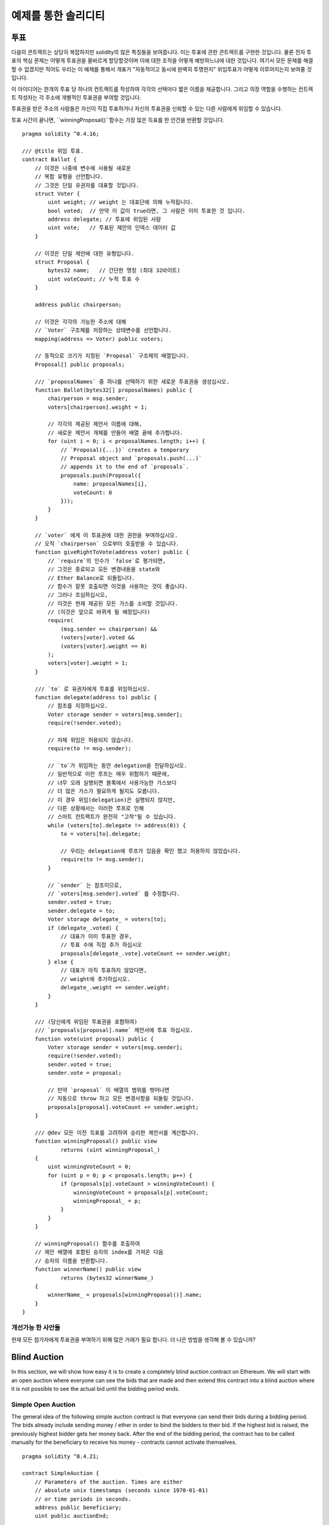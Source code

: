 ###################
예제를 통한 솔리디티
###################

.. 색인:: voting, ballot

.. _voting:

******
투표
******

다음의 콘트렉트는 상당히 복잡하지만 solidity의 많은 특징들을 보여줍니다.
이는 투표에 관한 콘트렉트를 구현한 것입니다.
물론 전자 투표의 핵심 문제는 
어떻게 투표권을 올바르게 할당할것이며
이에 대한 조작을 어떻게 예방하느냐에 대한 것입니다.
여기서 모든 문제를 해결할 수 없겠지만 적어도 우리는
이 예제를 통해서 개표가 "자동적이고 동시에 완벽히 투명한지" 
위임투표가 어떻게 이루어지는지 보여줄 것입니다.


이 아이디어는 한개의 투표 당 하나의 컨트랙트를 작성하여 각각의 선택마다
짧은 이름을 제공합니다. 
그리고 의장 역할을 수행하는 컨트렉트 작성자는 
각 주소에 개별적인 투표권을 부여할 것입니다.

투표권을 받은 주소의 사람들은 
자신이 직접 투표하거나 자신의 투표권을 신뢰할 수 있는 다른 사람에게 위임할 수 있습니다.

투표 시간이 끝나면, ``winningProposal()``함수는 
가장 많은 득표를 한 안건을 반환할 것입니다.

::

    pragma solidity ^0.4.16;

    /// @title 위임 투표.
    contract Ballot {
        // 이것은 나중에 변수에 사용될 새로운
        // 복합 유형을 선언합니다.
        // 그것은 단일 유권자를 대표할 것입니다.
        struct Voter {
            uint weight; // weight 는 대표단에 의해 누적됩니다.
            bool voted;  // 만약 이 값이 true라면, 그 사람은 이미 투표한 것 입니다.
            address delegate; // 투표에 위임된 사람
            uint vote;   // 투표된 제안의 인덱스 데이터 값
        }

        // 이것은 단일 제안에 대한 유형입니다.
        struct Proposal {
            bytes32 name;   // 간단한 명칭 (최대 32바이트)
            uint voteCount; // 누적 투표 수
        }

        address public chairperson;

        // 이것은 각각의 가능한 주소에 대해
        // `Voter` 구조체를 저장하는 상태변수를 선언합니다.
        mapping(address => Voter) public voters;

        // 동적으로 크기가 지정된 `Proposal` 구조체의 배열입니다.
        Proposal[] public proposals;

        /// `proposalNames` 중 하나를 선택하기 위한 새로운 투표권을 생성십시오.
        function Ballot(bytes32[] proposalNames) public {
            chairperson = msg.sender;
            voters[chairperson].weight = 1;

            // 각각의 제공된 제안서 이름에 대해,
            // 새로운 제안서 개체를 만들어 배열 끝에 추가합니다.
            for (uint i = 0; i < proposalNames.length; i++) {
                // `Proposal({...})` creates a temporary
                // Proposal object and `proposals.push(...)`
                // appends it to the end of `proposals`.
                proposals.push(Proposal({
                    name: proposalNames[i],
                    voteCount: 0
                }));
            }
        }

        // `voter` 에게 이 투표권에 대한 권한을 부여하십시오.
        // 오직 `chairperson` 으로부터 호출받을 수 있습니다.
        function giveRightToVote(address voter) public {
            // `require`의 인수가 `false`로 평가되면,
            // 그것은 종료되고 모든 변경내용을 state와
            // Ether Balance로 되돌립니다.
            // 함수가 잘못 호출되면 이것을 사용하는 것이 좋습니다.
            // 그러나 조심하십시오,
            // 이것은 현재 제공된 모든 가스를 소비할 것입니다.
            // (이것은 앞으로 바뀌게 될 예정입니다)
            require(
                (msg.sender == chairperson) &&
                !voters[voter].voted &&
                (voters[voter].weight == 0)
            );
            voters[voter].weight = 1;
        }

        /// `to` 로 유권자에게 투표를 위임하십시오.
        function delegate(address to) public {
            // 참조를 지정하십시오.
            Voter storage sender = voters[msg.sender];
            require(!sender.voted);

            // 자체 위임은 허용되지 않습니다.
            require(to != msg.sender);

            // `to`가 위임하는 동안 delegation을 전달하십시오.
            // 일반적으로 이런 루프는 매우 위험하기 때문에,
            // 너무 오래 실행되면 블록에서 사용가능한 가스보다
            // 더 많은 가스가 필요하게 될지도 모릅니다.
            // 이 경우 위임(delegation)은 실행되지 않지만,
            // 다른 상황에서는 이러한 루프로 인해
            // 스마트 컨트랙트가 완전히 "고착"될 수 있습니다.
            while (voters[to].delegate != address(0)) {
                to = voters[to].delegate;

                // 우리는 delegation에 루프가 있음을 확인 했고 허용하지 않았습니다.
                require(to != msg.sender);
            }

            // `sender` 는 참조이므로,
            // `voters[msg.sender].voted` 를 수정합니다.
            sender.voted = true;
            sender.delegate = to;
            Voter storage delegate_ = voters[to];
            if (delegate_.voted) {
                // 대표가 이미 투표한 경우,
                // 투표 수에 직접 추가 하십시오
                proposals[delegate_.vote].voteCount += sender.weight;
            } else {
                // 대표가 아직 투표하지 않았다면,
                // weight에 추가하십시오.
                delegate_.weight += sender.weight;
            }
        }

        /// (당신에게 위임된 투표권을 포함하여)
        /// `proposals[proposal].name` 제안서에 투표 하십시오.
        function vote(uint proposal) public {
            Voter storage sender = voters[msg.sender];
            require(!sender.voted);
            sender.voted = true;
            sender.vote = proposal;

            // 만약 `proposal` 이 배열의 범위를 벗어나면
            // 자동으로 throw 하고 모든 변경사항을 되돌릴 것입니다.
            proposals[proposal].voteCount += sender.weight;
        }

        /// @dev 모든 이전 득표를 고려하여 승리한 제안서를 계산합니다.
        function winningProposal() public view
                returns (uint winningProposal_)
        {
            uint winningVoteCount = 0;
            for (uint p = 0; p < proposals.length; p++) {
                if (proposals[p].voteCount > winningVoteCount) {
                    winningVoteCount = proposals[p].voteCount;
                    winningProposal_ = p;
                }
            }
        }

        // winningProposal() 함수를 호출하여
        // 제안 배열에 포함된 승자의 index를 가져온 다음
        // 승자의 이름을 반환합니다.
        function winnerName() public view
                returns (bytes32 winnerName_)
        {
            winnerName_ = proposals[winningProposal()].name;
        }
    }


개선가능 한 사안들
=====================

현재 모든 참가자에게 투표권을 부여하기 위해 많은 거래가 필요 합니다.
더 나은 방법을 생각해 볼 수 있습니까?

.. 색인:: auction;blind, auction;open, blind auction, open auction

*************
Blind Auction
*************

In this section, we will show how easy it is to create a
completely blind auction contract on Ethereum.
We will start with an open auction where everyone
can see the bids that are made and then extend this
contract into a blind auction where it is not
possible to see the actual bid until the bidding
period ends.

.. _simple_auction:

Simple Open Auction
===================

The general idea of the following simple auction contract
is that everyone can send their bids during
a bidding period. The bids already include sending
money / ether in order to bind the bidders to their
bid. If the highest bid is raised, the previously
highest bidder gets her money back.
After the end of the bidding period, the
contract has to be called manually for the
beneficiary to receive his money - contracts cannot
activate themselves.

::

    pragma solidity ^0.4.21;

    contract SimpleAuction {
        // Parameters of the auction. Times are either
        // absolute unix timestamps (seconds since 1970-01-01)
        // or time periods in seconds.
        address public beneficiary;
        uint public auctionEnd;

        // Current state of the auction.
        address public highestBidder;
        uint public highestBid;

        // Allowed withdrawals of previous bids
        mapping(address => uint) pendingReturns;

        // Set to true at the end, disallows any change
        bool ended;

        // Events that will be fired on changes.
        event HighestBidIncreased(address bidder, uint amount);
        event AuctionEnded(address winner, uint amount);

        // The following is a so-called natspec comment,
        // recognizable by the three slashes.
        // It will be shown when the user is asked to
        // confirm a transaction.

        /// Create a simple auction with `_biddingTime`
        /// seconds bidding time on behalf of the
        /// beneficiary address `_beneficiary`.
        function SimpleAuction(
            uint _biddingTime,
            address _beneficiary
        ) public {
            beneficiary = _beneficiary;
            auctionEnd = now + _biddingTime;
        }

        /// Bid on the auction with the value sent
        /// together with this transaction.
        /// The value will only be refunded if the
        /// auction is not won.
        function bid() public payable {
            // No arguments are necessary, all
            // information is already part of
            // the transaction. The keyword payable
            // is required for the function to
            // be able to receive Ether.

            // Revert the call if the bidding
            // period is over.
            require(now <= auctionEnd);

            // If the bid is not higher, send the
            // money back.
            require(msg.value > highestBid);

            if (highestBid != 0) {
                // Sending back the money by simply using
                // highestBidder.send(highestBid) is a security risk
                // because it could execute an untrusted contract.
                // It is always safer to let the recipients
                // withdraw their money themselves.
                pendingReturns[highestBidder] += highestBid;
            }
            highestBidder = msg.sender;
            highestBid = msg.value;
            emit HighestBidIncreased(msg.sender, msg.value);
        }

        /// Withdraw a bid that was overbid.
        function withdraw() public returns (bool) {
            uint amount = pendingReturns[msg.sender];
            if (amount > 0) {
                // It is important to set this to zero because the recipient
                // can call this function again as part of the receiving call
                // before `send` returns.
                pendingReturns[msg.sender] = 0;

                if (!msg.sender.send(amount)) {
                    // No need to call throw here, just reset the amount owing
                    pendingReturns[msg.sender] = amount;
                    return false;
                }
            }
            return true;
        }

        /// End the auction and send the highest bid
        /// to the beneficiary.
        function auctionEnd() public {
            // It is a good guideline to structure functions that interact
            // with other contracts (i.e. they call functions or send Ether)
            // into three phases:
            // 1. checking conditions
            // 2. performing actions (potentially changing conditions)
            // 3. interacting with other contracts
            // If these phases are mixed up, the other contract could call
            // back into the current contract and modify the state or cause
            // effects (ether payout) to be performed multiple times.
            // If functions called internally include interaction with external
            // contracts, they also have to be considered interaction with
            // external contracts.

            // 1. Conditions
            require(now >= auctionEnd); // auction did not yet end
            require(!ended); // this function has already been called

            // 2. Effects
            ended = true;
            emit AuctionEnded(highestBidder, highestBid);

            // 3. Interaction
            beneficiary.transfer(highestBid);
        }
    }

Blind Auction
=============

The previous open auction is extended to a blind auction
in the following. The advantage of a blind auction is
that there is no time pressure towards the end of
the bidding period. Creating a blind auction on a
transparent computing platform might sound like a
contradiction, but cryptography comes to the rescue.

During the **bidding period**, a bidder does not
actually send her bid, but only a hashed version of it.
Since it is currently considered practically impossible
to find two (sufficiently long) values whose hash
values are equal, the bidder commits to the bid by that.
After the end of the bidding period, the bidders have
to reveal their bids: They send their values
unencrypted and the contract checks that the hash value
is the same as the one provided during the bidding period.

Another challenge is how to make the auction
**binding and blind** at the same time: The only way to
prevent the bidder from just not sending the money
after he won the auction is to make her send it
together with the bid. Since value transfers cannot
be blinded in Ethereum, anyone can see the value.

The following contract solves this problem by
accepting any value that is larger than the highest
bid. Since this can of course only be checked during
the reveal phase, some bids might be **invalid**, and
this is on purpose (it even provides an explicit
flag to place invalid bids with high value transfers):
Bidders can confuse competition by placing several
high or low invalid bids.


::

    pragma solidity ^0.4.21;

    contract BlindAuction {
        struct Bid {
            bytes32 blindedBid;
            uint deposit;
        }

        address public beneficiary;
        uint public biddingEnd;
        uint public revealEnd;
        bool public ended;

        mapping(address => Bid[]) public bids;

        address public highestBidder;
        uint public highestBid;

        // Allowed withdrawals of previous bids
        mapping(address => uint) pendingReturns;

        event AuctionEnded(address winner, uint highestBid);

        /// Modifiers are a convenient way to validate inputs to
        /// functions. `onlyBefore` is applied to `bid` below:
        /// The new function body is the modifier's body where
        /// `_` is replaced by the old function body.
        modifier onlyBefore(uint _time) { require(now < _time); _; }
        modifier onlyAfter(uint _time) { require(now > _time); _; }

        function BlindAuction(
            uint _biddingTime,
            uint _revealTime,
            address _beneficiary
        ) public {
            beneficiary = _beneficiary;
            biddingEnd = now + _biddingTime;
            revealEnd = biddingEnd + _revealTime;
        }

        /// Place a blinded bid with `_blindedBid` = keccak256(value,
        /// fake, secret).
        /// The sent ether is only refunded if the bid is correctly
        /// revealed in the revealing phase. The bid is valid if the
        /// ether sent together with the bid is at least "value" and
        /// "fake" is not true. Setting "fake" to true and sending
        /// not the exact amount are ways to hide the real bid but
        /// still make the required deposit. The same address can
        /// place multiple bids.
        function bid(bytes32 _blindedBid)
            public
            payable
            onlyBefore(biddingEnd)
        {
            bids[msg.sender].push(Bid({
                blindedBid: _blindedBid,
                deposit: msg.value
            }));
        }

        /// Reveal your blinded bids. You will get a refund for all
        /// correctly blinded invalid bids and for all bids except for
        /// the totally highest.
        function reveal(
            uint[] _values,
            bool[] _fake,
            bytes32[] _secret
        )
            public
            onlyAfter(biddingEnd)
            onlyBefore(revealEnd)
        {
            uint length = bids[msg.sender].length;
            require(_values.length == length);
            require(_fake.length == length);
            require(_secret.length == length);

            uint refund;
            for (uint i = 0; i < length; i++) {
                var bid = bids[msg.sender][i];
                var (value, fake, secret) =
                        (_values[i], _fake[i], _secret[i]);
                if (bid.blindedBid != keccak256(value, fake, secret)) {
                    // Bid was not actually revealed.
                    // Do not refund deposit.
                    continue;
                }
                refund += bid.deposit;
                if (!fake && bid.deposit >= value) {
                    if (placeBid(msg.sender, value))
                        refund -= value;
                }
                // Make it impossible for the sender to re-claim
                // the same deposit.
                bid.blindedBid = bytes32(0);
            }
            msg.sender.transfer(refund);
        }

        // This is an "internal" function which means that it
        // can only be called from the contract itself (or from
        // derived contracts).
        function placeBid(address bidder, uint value) internal
                returns (bool success)
        {
            if (value <= highestBid) {
                return false;
            }
            if (highestBidder != 0) {
                // Refund the previously highest bidder.
                pendingReturns[highestBidder] += highestBid;
            }
            highestBid = value;
            highestBidder = bidder;
            return true;
        }

        /// Withdraw a bid that was overbid.
        function withdraw() public {
            uint amount = pendingReturns[msg.sender];
            if (amount > 0) {
                // It is important to set this to zero because the recipient
                // can call this function again as part of the receiving call
                // before `transfer` returns (see the remark above about
                // conditions -> effects -> interaction).
                pendingReturns[msg.sender] = 0;

                msg.sender.transfer(amount);
            }
        }

        /// End the auction and send the highest bid
        /// to the beneficiary.
        function auctionEnd()
            public
            onlyAfter(revealEnd)
        {
            require(!ended);
            emit AuctionEnded(highestBidder, highestBid);
            ended = true;
            beneficiary.transfer(highestBid);
        }
    }


.. index:: purchase, remote purchase, escrow

********************
Safe Remote Purchase
********************

::

    pragma solidity ^0.4.21;

    contract Purchase {
        uint public value;
        address public seller;
        address public buyer;
        enum State { Created, Locked, Inactive }
        State public state;

        // Ensure that `msg.value` is an even number.
        // Division will truncate if it is an odd number.
        // Check via multiplication that it wasn't an odd number.
        function Purchase() public payable {
            seller = msg.sender;
            value = msg.value / 2;
            require((2 * value) == msg.value);
        }

        modifier condition(bool _condition) {
            require(_condition);
            _;
        }

        modifier onlyBuyer() {
            require(msg.sender == buyer);
            _;
        }

        modifier onlySeller() {
            require(msg.sender == seller);
            _;
        }

        modifier inState(State _state) {
            require(state == _state);
            _;
        }

        event Aborted();
        event PurchaseConfirmed();
        event ItemReceived();

        /// Abort the purchase and reclaim the ether.
        /// Can only be called by the seller before
        /// the contract is locked.
        function abort()
            public
            onlySeller
            inState(State.Created)
        {
            emit Aborted();
            state = State.Inactive;
            seller.transfer(this.balance);
        }

        /// Confirm the purchase as buyer.
        /// Transaction has to include `2 * value` ether.
        /// The ether will be locked until confirmReceived
        /// is called.
        function confirmPurchase()
            public
            inState(State.Created)
            condition(msg.value == (2 * value))
            payable
        {
            emit PurchaseConfirmed();
            buyer = msg.sender;
            state = State.Locked;
        }

        /// Confirm that you (the buyer) received the item.
        /// This will release the locked ether.
        function confirmReceived()
            public
            onlyBuyer
            inState(State.Locked)
        {
            emit ItemReceived();
            // It is important to change the state first because
            // otherwise, the contracts called using `send` below
            // can call in again here.
            state = State.Inactive;

            // NOTE: This actually allows both the buyer and the seller to
            // block the refund - the withdraw pattern should be used.

            buyer.transfer(value);
            seller.transfer(this.balance);
        }
    }

********************
Micropayment Channel
********************

To be written.

